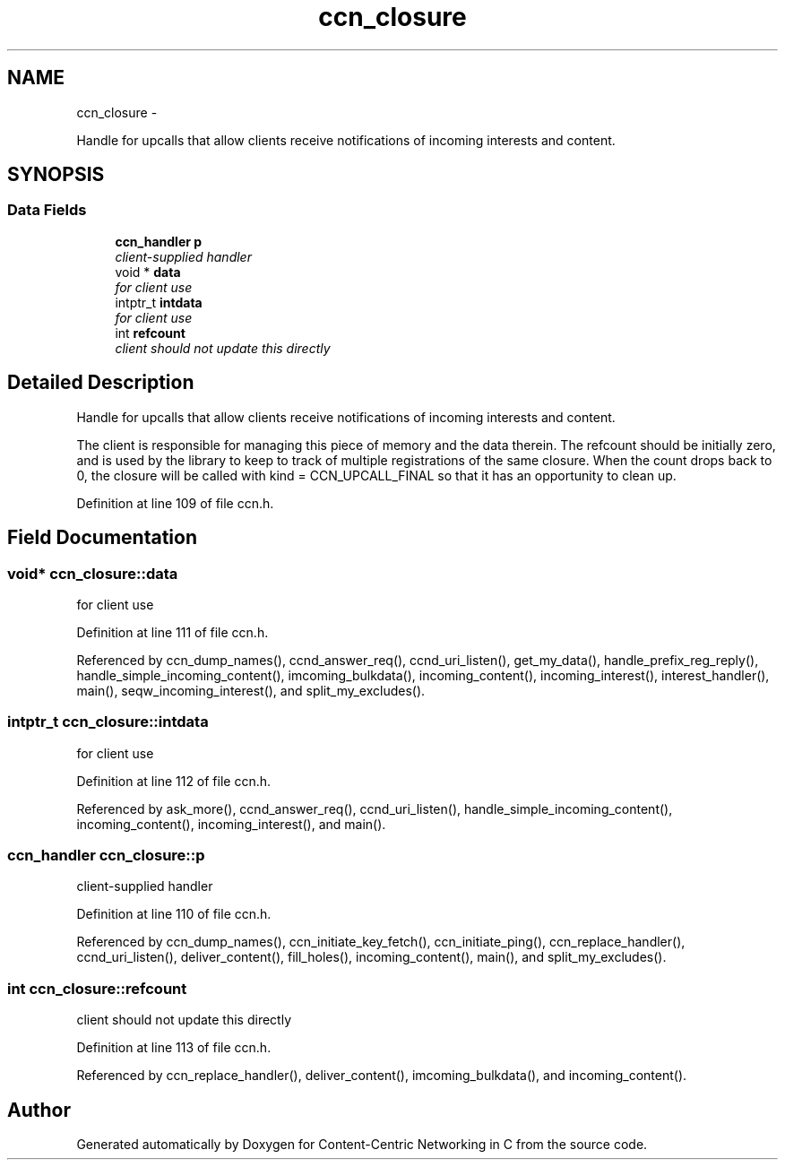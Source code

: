 .TH "ccn_closure" 3 "4 Nov 2010" "Version 0.3.0" "Content-Centric Networking in C" \" -*- nroff -*-
.ad l
.nh
.SH NAME
ccn_closure \- 
.PP
Handle for upcalls that allow clients receive notifications of incoming interests and content.  

.SH SYNOPSIS
.br
.PP
.SS "Data Fields"

.in +1c
.ti -1c
.RI "\fBccn_handler\fP \fBp\fP"
.br
.RI "\fIclient-supplied handler \fP"
.ti -1c
.RI "void * \fBdata\fP"
.br
.RI "\fIfor client use \fP"
.ti -1c
.RI "intptr_t \fBintdata\fP"
.br
.RI "\fIfor client use \fP"
.ti -1c
.RI "int \fBrefcount\fP"
.br
.RI "\fIclient should not update this directly \fP"
.in -1c
.SH "Detailed Description"
.PP 
Handle for upcalls that allow clients receive notifications of incoming interests and content. 

The client is responsible for managing this piece of memory and the data therein. The refcount should be initially zero, and is used by the library to keep to track of multiple registrations of the same closure. When the count drops back to 0, the closure will be called with kind = CCN_UPCALL_FINAL so that it has an opportunity to clean up. 
.PP
Definition at line 109 of file ccn.h.
.SH "Field Documentation"
.PP 
.SS "void* \fBccn_closure::data\fP"
.PP
for client use 
.PP
Definition at line 111 of file ccn.h.
.PP
Referenced by ccn_dump_names(), ccnd_answer_req(), ccnd_uri_listen(), get_my_data(), handle_prefix_reg_reply(), handle_simple_incoming_content(), imcoming_bulkdata(), incoming_content(), incoming_interest(), interest_handler(), main(), seqw_incoming_interest(), and split_my_excludes().
.SS "intptr_t \fBccn_closure::intdata\fP"
.PP
for client use 
.PP
Definition at line 112 of file ccn.h.
.PP
Referenced by ask_more(), ccnd_answer_req(), ccnd_uri_listen(), handle_simple_incoming_content(), incoming_content(), incoming_interest(), and main().
.SS "\fBccn_handler\fP \fBccn_closure::p\fP"
.PP
client-supplied handler 
.PP
Definition at line 110 of file ccn.h.
.PP
Referenced by ccn_dump_names(), ccn_initiate_key_fetch(), ccn_initiate_ping(), ccn_replace_handler(), ccnd_uri_listen(), deliver_content(), fill_holes(), incoming_content(), main(), and split_my_excludes().
.SS "int \fBccn_closure::refcount\fP"
.PP
client should not update this directly 
.PP
Definition at line 113 of file ccn.h.
.PP
Referenced by ccn_replace_handler(), deliver_content(), imcoming_bulkdata(), and incoming_content().

.SH "Author"
.PP 
Generated automatically by Doxygen for Content-Centric Networking in C from the source code.
